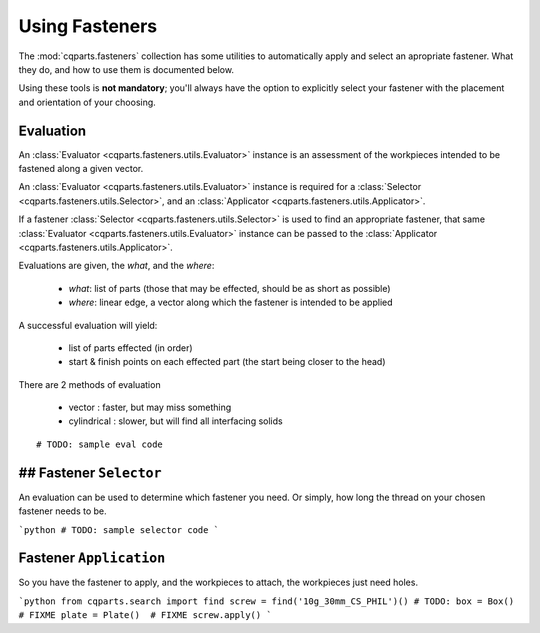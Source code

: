 
Using Fasteners
===============

The :mod:`cqparts.fasteners` collection has some utilities to automatically apply and select
an apropriate fastener. What they do, and how to use them is documented below.

Using these tools is **not mandatory**; you'll always have the option to
explicitly select your fastener with the placement and orientation of your
choosing.


Evaluation
----------

An :class:`Evaluator <cqparts.fasteners.utils.Evaluator>` instance is an
assessment of the workpieces intended to be fastened along a given vector.

An :class:`Evaluator <cqparts.fasteners.utils.Evaluator>` instance is required for a
:class:`Selector <cqparts.fasteners.utils.Selector>`, and an
:class:`Applicator <cqparts.fasteners.utils.Applicator>`.

If a fastener :class:`Selector <cqparts.fasteners.utils.Selector>`
is used to find an appropriate fastener, that same
:class:`Evaluator <cqparts.fasteners.utils.Evaluator>` instance
can be passed to the :class:`Applicator <cqparts.fasteners.utils.Applicator>`.

Evaluations are given, the *what*, and the *where*:

  * *what*: list of parts (those that may be effected, should be as short as possible)
  * *where*: linear edge, a vector along which the fastener is intended to be applied

A successful evaluation will yield:

  * list of parts effected (in order)
  * start & finish points on each effected part
    (the start being closer to the head)

There are 2 methods of evaluation

  * vector : faster, but may miss something
  * cylindrical : slower, but will find all interfacing solids


::

    # TODO: sample eval code


## Fastener ``Selector``
------------------------

An evaluation can be used to determine which fastener you need.
Or simply, how long the thread on your chosen fastener needs to be.

```python
# TODO: sample selector code
```


Fastener ``Application``
------------------------

So you have the fastener to apply, and the workpieces to attach, the workpieces
just need holes.

```python
from cqparts.search import find
screw = find('10g_30mm_CS_PHIL')()
# TODO:
box = Box()  # FIXME
plate = Plate()  # FIXME
screw.apply()
```

